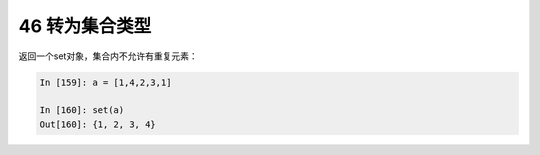 46 转为集合类型
---------------

返回一个set对象，集合内不允许有重复元素：

.. code:: python

   In [159]: a = [1,4,2,3,1]

   In [160]: set(a)
   Out[160]: {1, 2, 3, 4}

.. _header-n1551:

